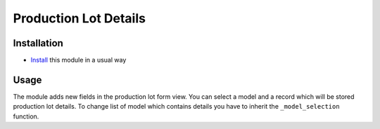 ========================
 Production Lot Details
========================

Installation
============

* `Install <https://odoo-development.readthedocs.io/en/latest/odoo/usage/install-module.html>`__ this module in a usual way

Usage
=====

The module adds new fields in the production lot form view.
You can select a model and a record which will be stored production lot details.
To change list of model which contains details you have to inherit the ``_model_selection`` function.
